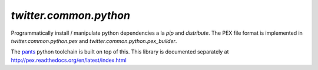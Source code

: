 `twitter.common.python`
=======================

.. py:module:: twitter.common.python

Programmatically install / manipulate python dependencies a la `pip` and `distribute`.  The PEX file
format is implemented in `twitter.common.python.pex` and `twitter.common.python.pex_builder`.

The `pants <http://pantsbuild.github.io>`_ python toolchain is built
on top of this. This library is documented separately at http://pex.readthedocs.org/en/latest/index.html
